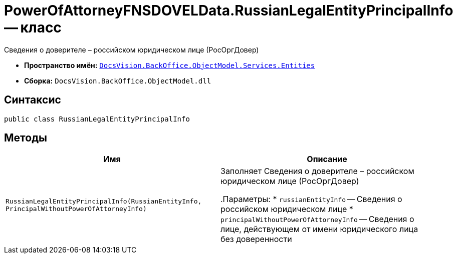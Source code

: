 = PowerOfAttorneyFNSDOVELData.RussianLegalEntityPrincipalInfo -- класс

Сведения о доверителе – российском юридическом лице (РосОргДовер)

* *Пространство имён:* `xref:Entities/Entities_NS.adoc[DocsVision.BackOffice.ObjectModel.Services.Entities]`
* *Сборка:* `DocsVision.BackOffice.ObjectModel.dll`

== Синтаксис

[source,csharp]
----
public class RussianLegalEntityPrincipalInfo
----

== Методы

[cols=",",options="header"]
|===
|Имя |Описание

|`RussianLegalEntityPrincipalInfo(RussianEntityInfo, PrincipalWithoutPowerOfAttorneyInfo)` |Заполняет Сведения о доверителе – российском юридическом лице (РосОргДовер)

.Параметры:
* `russianEntityInfo` -- Сведения о российском юридическом лице
* `principalWithoutPowerOfAttorneyInfo` -- Сведения о лице, действующем от имени юридического лица без доверенности

|===
